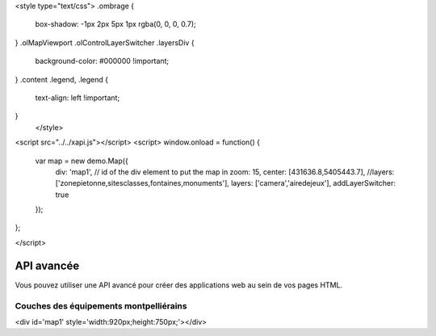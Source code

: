 <style type="text/css">
.ombrage {
  box-shadow: -1px 2px 5px 1px rgba(0, 0, 0, 0.7);
}
.olMapViewport .olControlLayerSwitcher .layersDiv {
    background-color: #000000 !important;
}
.content .legend, .legend {
    text-align: left !important;
}
      </style>

<script src="../../xapi.js"></script>
<script>
window.onload = function() {
   var map = new demo.Map({
     div: 'map1', // id of the div element to put the map in
     zoom: 15,
     center: [431636.8,5405443.7],
     //layers: ['zonepietonne,sitesclasses,fontaines,monuments'],
     layers: ['camera','airedejeux'],
     addLayerSwitcher: true
   });
};

</script>

.. _`c2cgp.xapi`:

=============
API avancée
=============

Vous pouvez utiliser une API avancé pour créer des applications web au sein de vos pages HTML.

Couches des équipements montpelliérains
========================================

<div id='map1' style='width:920px;height:750px;'></div>

